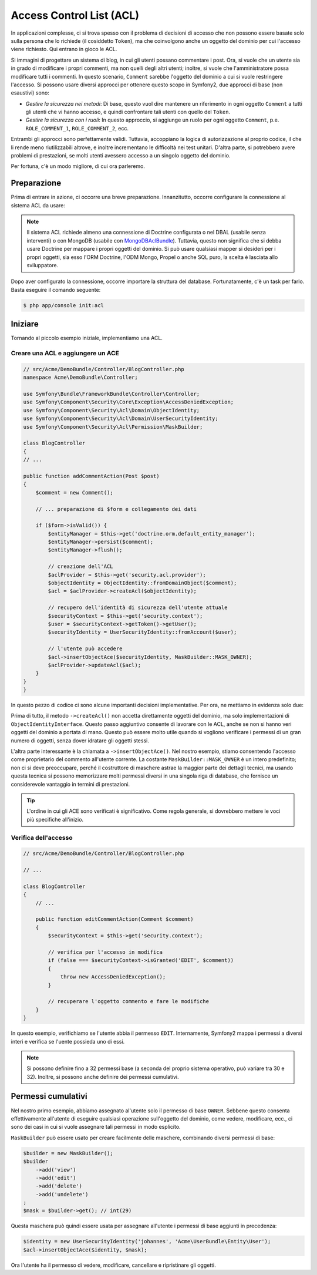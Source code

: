 .. index::
   single: Sicurezza; Access Control List (ACL)

Access Control List (ACL)
=========================

In applicazioni complesse, ci si trova spesso con il problema di decisioni di accesso
che non possono essere basate solo sulla persona che lo richiede (il cosiddetto ``Token``),
ma che coinvolgono anche un oggetto del dominio per cui l'accesso viene richiesto. Qui
entrano in gioco le ACL.

Si immagini di progettare un sistema di blog, in cui gli utenti possano commentare i post.
Ora, si vuole che un utente sia in grado di modificare i propri commenti, ma non quelli
degli altri utenti; inoltre, si vuole che l'amministratore possa modificare tutti i commenti.
In questo scenario, ``Comment`` sarebbe l'oggetto del dominio a cui si vuole restringere
l'accesso. Si possono usare diversi approcci per ottenere questo scopo in
Symfony2, due approcci di base (non esaustivi) sono:

- *Gestire la sicurezza nei metodi*: Di base, questo vuol dire mantenere un riferimento
  in ogni oggetto ``Comment`` a tutti gli utenti che vi hanno accesso, e quindi confrontare
  tali utenti con quello del ``Token``.
- *Gestire la sicurezza con i ruoli*: In questo approccio, si aggiunge un ruolo per ogni
  oggetto ``Comment``, p.e. ``ROLE_COMMENT_1``, ``ROLE_COMMENT_2``, ecc.

Entrambi gli approcci sono perfettamente validi. Tuttavia, accoppiano la logica di
autorizzazione al proprio codice, il che li rende meno riutilizzabili altrove, e inoltre
incrementano le difficoltà nei test unitari. D'altra parte, si potrebbero avere problemi
di prestazioni, se molti utenti avessero accesso a un singolo oggetto del dominio.

Per fortuna, c'è un modo migliore, di cui ora parleremo.

Preparazione
------------

Prima di entrare in azione, ci occorre una breve preparazione.
Innanzitutto, occorre configurare la connessione al sistema ACL da usare:

.. configuration-block::

    .. code-block:: yaml

        # app/config/security.yml
        security:
            acl:
                connection: default

    .. code-block:: xml

        <!-- app/config/security.xml -->
        <acl>
            <connection>default</connection>
        </acl>

    .. code-block:: php

        // app/config/security.php
        $container->loadFromExtension('security', 'acl', array(
            'connection' => 'default',
        ));


.. note::

    Il sistema ACL richiede almeno una connessione di Doctrine configurata o nel DBAL (usabile
    senza interventi) o con MongoDB (usabile con `MongoDBAclBundle`_). Tuttavia, questo non
    significa che si debba usare Doctrine per mappare i propri oggetti del dominio. Si può usare
    qualsiasi mapper si desideri per i propri oggetti, sia esso l'ORM Doctrine, l'ODM Mongo, Propel o anche
    SQL puro, la scelta è lasciata allo sviluppatore.

Dopo aver configurato la connessione, occorre importare la struttura del database.
Fortunatamente, c'è un task per farlo. Basta eseguire il comando seguente:

.. code-block:: bash

    $ php app/console init:acl

Iniziare
--------

Tornando al piccolo esempio iniziale, implementiamo una
ACL.

Creare una ACL e aggiungere un ACE
~~~~~~~~~~~~~~~~~~~~~~~~~~~~~~~~~~

.. code-block:: php

    // src/Acme/DemoBundle/Controller/BlogController.php
    namespace Acme\DemoBundle\Controller;

    use Symfony\Bundle\FrameworkBundle\Controller\Controller;
    use Symfony\Component\Security\Core\Exception\AccessDeniedException;
    use Symfony\Component\Security\Acl\Domain\ObjectIdentity;
    use Symfony\Component\Security\Acl\Domain\UserSecurityIdentity;
    use Symfony\Component\Security\Acl\Permission\MaskBuilder;

    class BlogController
    {
    // ...
    
    public function addCommentAction(Post $post)
    {
        $comment = new Comment();

        // ... preparazione di $form e collegamento dei dati

        if ($form->isValid()) {
            $entityManager = $this->get('doctrine.orm.default_entity_manager');
            $entityManager->persist($comment);
            $entityManager->flush();

            // creazione dell'ACL
            $aclProvider = $this->get('security.acl.provider');
            $objectIdentity = ObjectIdentity::fromDomainObject($comment);
            $acl = $aclProvider->createAcl($objectIdentity);

            // recupero dell'identità di sicurezza dell'utente attuale
            $securityContext = $this->get('security.context');
            $user = $securityContext->getToken()->getUser();
            $securityIdentity = UserSecurityIdentity::fromAccount($user);

            // l'utente può accedere
            $acl->insertObjectAce($securityIdentity, MaskBuilder::MASK_OWNER);
            $aclProvider->updateAcl($acl);
        }
    }
    }

In questo pezzo di codice ci sono alcune importanti decisioni implementative.
Per ora, ne mettiamo in evidenza solo due:

Prima di tutto, il metodo ``->createAcl()`` non accetta direttamente oggetti del
dominio, ma solo implementazioni di ``ObjectIdentityInterface``.
Questo passo aggiuntivo consente di lavorare con le ACL, anche se non si hanno veri
oggetti del dominio a portata di mano. Questo può essere molto utile quando si vogliono
verificare i permessi di un gran numero di oggetti, senza dover idratare gli oggetti
stessi.

L'altra parte interessante è la chiamata a ``->insertObjectAce()``. Nel nostro esempio,
stiamo consentendo l'accesso come proprietario del commento all'utente corrente.
La costante ``MaskBuilder::MASK_OWNER`` è un intero predefinito; non ci si deve
preoccupare, perché il costruttore di maschere astrae la maggior parte dei dettagli tecnici,
ma usando questa tecnica si possono memorizzare molti permessi diversi in una singola riga
di database, che fornisce un considerevole vantaggio in termini di prestazioni.

.. tip::

    L'ordine in cui gli ACE sono verificati è significativo. Come regola generale, si
    dovrebbero mettere le voci più specifiche all'inizio.

Verifica dell'accesso
~~~~~~~~~~~~~~~~~~~~~

.. code-block:: php

    // src/Acme/DemoBundle/Controller/BlogController.php

    // ...

    class BlogController
    {
        // ...

        public function editCommentAction(Comment $comment)
        {
            $securityContext = $this->get('security.context');

            // verifica per l'accesso in modifica
            if (false === $securityContext->isGranted('EDIT', $comment))
            {
                throw new AccessDeniedException();
            }

            // recuperare l'oggetto commento e fare le modifiche
        }
    }

In questo esempio, verifichiamo se l'utente abbia il permesso ``EDIT``.
Internamente, Symfony2 mappa i permessi a diversi interi e verifica se l'uente possieda
uno di essi.

.. note::

    Si possono definire fino a 32 permessi base (a seconda del proprio sistema operativo,
    può variare tra 30 e 32). Inoltre, si possono anche definire dei permessi
    cumulativi.

Permessi cumulativi
-------------------

Nel nostro primo esempio, abbiamo assegnato al'utente solo il permesso di base ``OWNER``.
Sebbene questo consenta effettivamente all'utente di eseguire qualsiasi operazione
sull'oggetto del dominio, come vedere, modificare, ecc., ci sono dei casi in cui si  vuole
assegnare tali permessi in modo esplicito.

``MaskBuilder`` può essere usato per creare facilmente delle maschere, combinando diversi
permessi di base:

.. code-block:: php

    $builder = new MaskBuilder();
    $builder
        ->add('view')
        ->add('edit')
        ->add('delete')
        ->add('undelete')
    ;
    $mask = $builder->get(); // int(29)

Questa maschera può quindi essere usata per assegnare all'utente i permessi di base
aggiunti in precedenza:

.. code-block:: php

    $identity = new UserSecurityIdentity('johannes', 'Acme\UserBundle\Entity\User');
    $acl->insertObjectAce($identity, $mask);

Ora l'utente ha il permesso di vedere, modificare, cancellare e ripristinare gli oggetti.

.. _`MongoDBAclBundle`: https://github.com/IamPersistent/MongoDBAclBundle